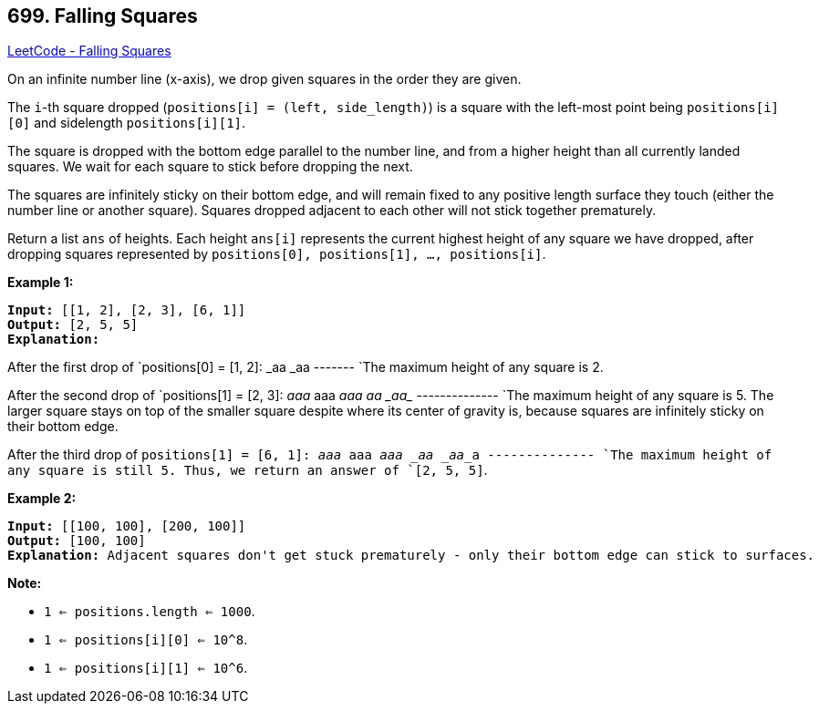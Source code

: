 == 699. Falling Squares

https://leetcode.com/problems/falling-squares/[LeetCode - Falling Squares]

On an infinite number line (x-axis), we drop given squares in the order they are given.

The `i`-th square dropped (`positions[i] = (left, side_length)`) is a square with the left-most point being `positions[i][0]` and sidelength `positions[i][1]`.

The square is dropped with the bottom edge parallel to the number line, and from a higher height than all currently landed squares. We wait for each square to stick before dropping the next.

The squares are infinitely sticky on their bottom edge, and will remain fixed to any positive length surface they touch (either the number line or another square). Squares dropped adjacent to each other will not stick together prematurely.
 

Return a list `ans` of heights. Each height `ans[i]` represents the current highest height of any square we have dropped, after dropping squares represented by `positions[0], positions[1], ..., positions[i]`.

*Example 1:*

[subs="verbatim,quotes,macros"]
----
*Input:* [[1, 2], [2, 3], [6, 1]]
*Output:* [2, 5, 5]
*Explanation:*
----

After the first drop of `positions[0] = [1, 2]: _aa _aa ------- `The maximum height of any square is 2.

After the second drop of `positions[1] = [2, 3]: __aaa __aaa __aaa _aa__ _aa__ -------------- `The maximum height of any square is 5. The larger square stays on top of the smaller square despite where its center of gravity is, because squares are infinitely sticky on their bottom edge.

After the third drop of `positions[1] = [6, 1]: __aaa __aaa __aaa _aa _aa___a -------------- `The maximum height of any square is still 5. Thus, we return an answer of `[2, 5, 5]`.

 
 

*Example 2:*

[subs="verbatim,quotes,macros"]
----
*Input:* [[100, 100], [200, 100]]
*Output:* [100, 100]
*Explanation:* Adjacent squares don't get stuck prematurely - only their bottom edge can stick to surfaces.
----

 

*Note:*


* `1 <= positions.length <= 1000`.
* `1 <= positions[i][0] <= 10^8`.
* `1 <= positions[i][1] <= 10^6`.


 

